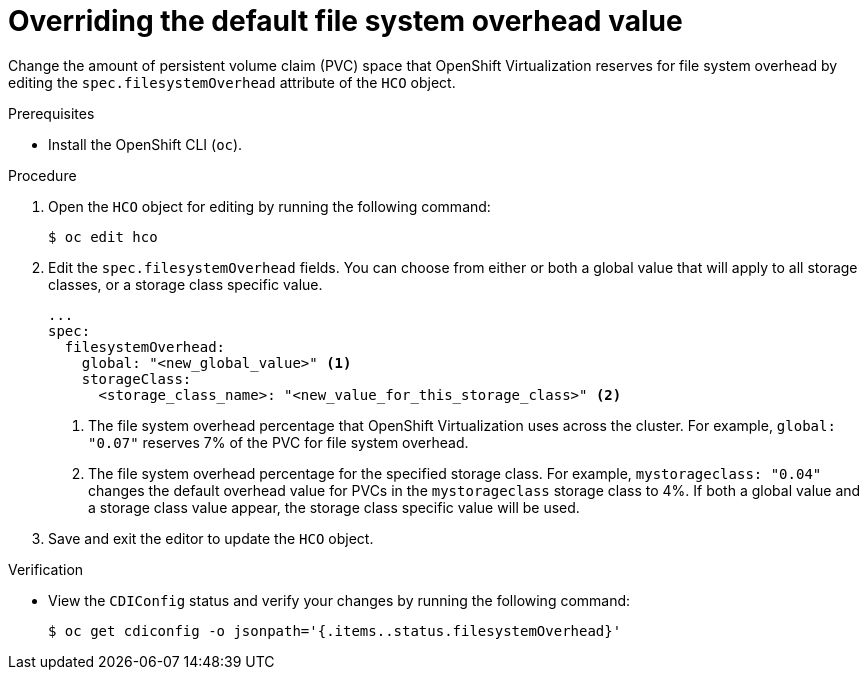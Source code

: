 // Module included in the following assemblies:
//
// * virt/virtual_machines/virtual_disks/virt-reserving-pvc-space-fs-overhead.adoc

:_content-type: PROCEDURE
[id="virt-overriding-default-fs-overhead-value_{context}"]
= Overriding the default file system overhead value

Change the amount of persistent volume claim (PVC) space that OpenShift Virtualization reserves for file system overhead by editing the `spec.filesystemOverhead` attribute of the `HCO` object.

.Prerequisites

* Install the OpenShift CLI (`oc`).

.Procedure

. Open the `HCO` object for editing by running the following command:
+
[source,terminal]
----
$ oc edit hco
----

. Edit the `spec.filesystemOverhead` fields. You can choose from either or both a global value that will apply to all storage classes, or a storage class specific value.
+
[source,yaml]
----
...
spec:
  filesystemOverhead:
    global: "<new_global_value>" <1>
    storageClass:
      <storage_class_name>: "<new_value_for_this_storage_class>" <2>
----
<1> The file system overhead percentage that OpenShift Virtualization uses across the cluster. For example, `global: "0.07"` reserves 7% of the PVC for file system overhead.
<2> The file system overhead percentage for the specified storage class. For example, `mystorageclass: "0.04"` changes the default overhead value for PVCs in the `mystorageclass` storage class to 4%. If both a global value and a storage class value appear, the storage class specific value will be used.

. Save and exit the editor to update the `HCO` object.

.Verification

* View the `CDIConfig` status and verify your changes by running the following command:
+
[source,terminal]
----
$ oc get cdiconfig -o jsonpath='{.items..status.filesystemOverhead}'
----
